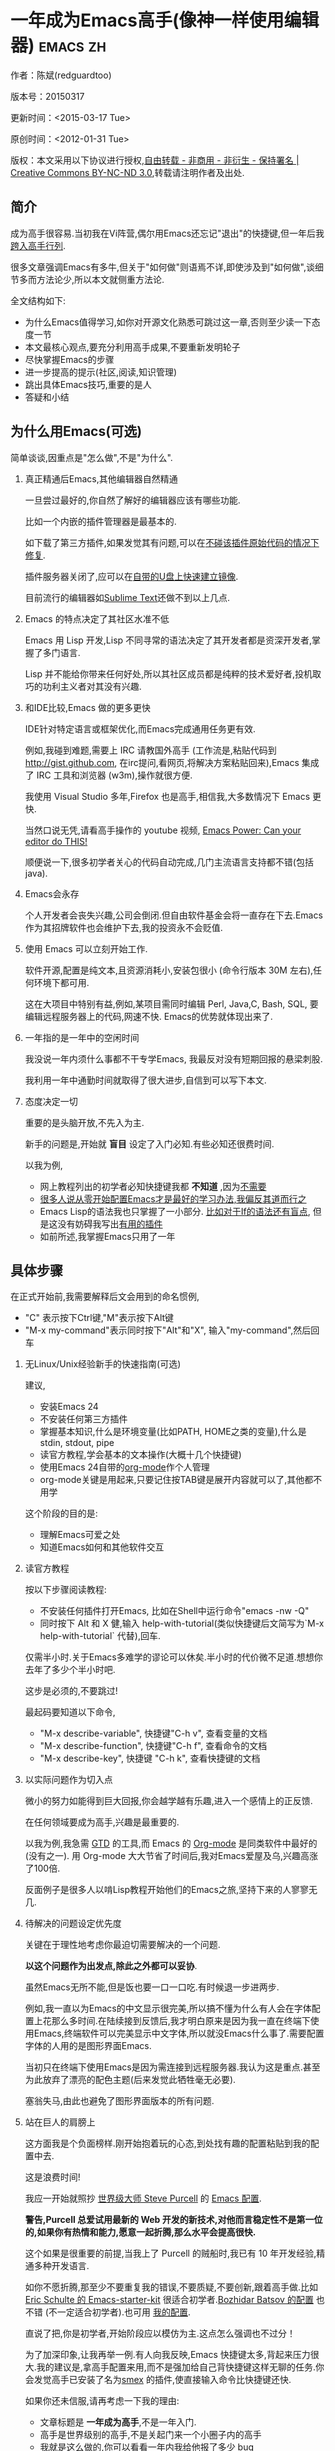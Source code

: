 #+OPTIONS: ^:{} toc:nil H:2
* 一年成为Emacs高手(像神一样使用编辑器)                                         :emacs:zh:
  :PROPERTIES:
  :ID:       o2b:24796fba-6de7-4712-b83e-b86969c31335
  :POST_DATE: 2012-01-31 15:08:00
  :POSTID:   268
  :ARCHIVE_TIME: 2012-12-26 三 19:21
  :ARCHIVE_FILE: ~/projs/mastering-emacs-in-one-year-guide/guide-zh.org
  :ARCHIVE_CATEGORY: emacs
  :UPDATE_DATE: 2014-10-18 03:04:56
  :POST_SLUG: yi-nian-cheng-wei-emacs-gao-shou-xiang-shen-yi-yang-shi-yong-bian-ji-qi
  :END:
作者：陈斌(redguardtoo)

版本号：20150317

更新时间：<2015-03-17 Tue>

原创时间：<2012-01-31 Tue>

版权：本文采用以下协议进行授权,[[http://creativecommons.org/licenses/by-nc-nd/3.0/deed.zh][自由转载 - 非商用 - 非衍生 - 保持署名 | Creative Commons BY-NC-ND 3.0]],转载请注明作者及出处.

** 简介
成为高手很容易.当初我在Vi阵营,偶尔用Emacs还忘记"退出"的快捷键,但一年后我[[https://github.com/redguardtoo][跨入高手行列]].

很多文章强调Emacs有多牛,但关于"如何做"则语焉不详,即使涉及到"如何做",谈细节多而方法论少,所以本文就侧重方法论.

全文结构如下:
- 为什么Emacs值得学习,如你对开源文化熟悉可跳过这一章,否则至少读一下态度一节
- 本文最核心观点,要充分利用高手成果,不要重新发明轮子
- 尽快掌握Emacs的步骤
- 进一步提高的提示(社区,阅读,知识管理)
- 跳出具体Emacs技巧,重要的是人
- 答疑和小结
** 为什么用Emacs(可选)
简单谈谈,因重点是"怎么做",不是"为什么".
*** 真正精通后Emacs,其他编辑器自然精通
一旦尝过最好的,你自然了解好的编辑器应该有哪些功能.

比如一个内嵌的插件管理器是最基本的.

如下载了第三方插件,如果发觉其有问题,可以在[[http://www.gnu.org/software/emacs/manual/html_node/elisp/Advising-Functions.html][不碰该插件原始代码的情况下修复]].

插件服务器关闭了,应可以在[[https://github.com/redguardtoo/elpa-mirror][自带的U盘上快速建立镜像]].

目前流行的编辑器如[[http://www.sublimetext.com/][Sublime Text]]还做不到以上几点.
*** Emacs 的特点决定了其社区水准不低
Emacs 用 Lisp 开发,Lisp 不同寻常的语法决定了其开发者都是资深开发者,掌握了多门语言.

Lisp 并不能给你带来任何好处,所以其社区成员都是纯粹的技术爱好者,投机取巧的功利主义者对其没有兴趣.
*** 和IDE比较,Emacs 做的更多更快
IDE针对特定语言或框架优化,而Emacs完成通用任务更有效.

例如,我碰到难题,需要上 IRC 请教国外高手 (工作流是,粘贴代码到[[http://gist.github.com]], 在irc提问,看网页,将解决方案粘贴回来),Emacs 集成了 IRC 工具和浏览器 (w3m),操作就很方便.

我使用 Visual Studio 多年,Firefox 也是高手,相信我,大多数情况下 Emacs 更快.

当然口说无凭,请看高手操作的 youtube 视频, [[http://www.youtube.com/watch?v=EQAd41VAXWo][Emacs Power: Can your editor do THIS! ]]

顺便说一下,很多初学者关心的代码自动完成,几门主流语言支持都不错(包括java).

*** Emacs会永存
个人开发者会丧失兴趣,公司会倒闭.但自由软件基金会将一直存在下去.Emacs 作为其招牌软件也会维护下去,我的投资永不会贬值.
*** 使用 Emacs 可以立刻开始工作.
软件开源,配置是纯文本,且资源消耗小,安装包很小 (命令行版本 30M 左右),任何环境下都可用.

这在大项目中特别有益,例如,某项目需同时编辑 Perl, Java,C, Bash, SQL, 要编辑远程服务器上的代码,网速不快. Emacs的优势就体现出来了.

*** 一年指的是一年中的空闲时间
我没说一年内须什么事都不干专学Emacs, 我最反对没有短期回报的悬梁刺股.

我利用一年中通勤时间就取得了很大进步,自信到可以写下本文.

*** 态度决定一切
重要的是头脑开放,不先入为主.

新手的问题是,开始就 *盲目* 设定了入门必知.有些必知还很费时间.

以我为例,
- 网上教程列出的初学者必知快捷键我都 *不知道* ,因为[[http://www.emacswiki.org/emacs/Smex][不需要]]
- [[https://github.com/purcell/emacs.d/issues?q=author%3Aredguardtoo+][很多人说从零开始配置Emacs才是最好的学习办法,我偏反其道而行之]]
- Emacs Lisp的语法我也只掌握了一小部分. [[https://github.com/punchagan/org2blog/issues/153][比如对于If的语法还有盲点]], 但是这没有妨碍我写出[[https://github.com/redguardtoo][有用的插件]]
- 如前所述,我掌握Emacs只用了一年
** 具体步骤
在正式开始前,我需要解释后文会用到的命名惯例,
- "C" 表示按下Ctrl键,"M"表示按下Alt键
- "M-x my-command"表示同时按下"Alt"和"X", 输入"my-command",然后回车

*** 无Linux/Unix经验新手的快速指南(可选)
建议,
- 安装Emacs 24
- 不安装任何第三方插件
- 掌握基本知识,什么是环境变量(比如PATH, HOME之类的变量),什么是stdin, stdout, pipe
- 读官方教程,学会基本的文本操作(大概十几个快捷键)
- 使用Emacs 24自带的[[http://www.orgmode.org][org-mode]]作个人管理
- org-mode关键是用起来,只要记住按TAB键是展开内容就可以了,其他都不用学

这个阶段的目的是:
- 理解Emacs可爱之处
- 知道Emacs如何和其他软件交互
*** 读官方教程
按以下步骤阅读教程:
- 不安装任何插件打开Emacs, 比如在Shell中运行命令"emacs -nw -Q"
- 同时按下 Alt 和 X 健,输入 help-with-tutorial(类似快捷键后文简写为`M-x help-with-tutorial` 代替),回车.

仅需半小时.关于Emacs多难学的谬论可以休矣.半小时的代价微不足道.想想你去年了多少个半小时吧.

这步是必须的,不要跳过!

最起码要知道以下命令,
- "M-x describe-variable", 快捷键"C-h v", 查看变量的文档
- "M-x describe-function", 快捷键"C-h f", 查看命令的文档
- "M-x describe-key", 快捷键 "C-h k", 查看快捷键的文档
*** 以实际问题作为切入点
微小的努力如能得到巨大回报,你会越学越有乐趣,进入一个感情上的正反馈.

在任何领域要成为高手,兴趣是最重要的.

以我为例,我急需 [[http://en.wikipedia.org/wiki/Getting_Things_Done][GTD]] 的工具,而 Emacs 的 [[http://orgmode.org/][Org-mode]] 是同类软件中最好的(没有之一). 用 Org-mode 大大节省了时间后,我对Emacs爱屋及乌,兴趣高涨了100倍.

反面例子是很多人以啃Lisp教程开始他们的Emacs之旅,坚持下来的人寥寥无几.
*** 待解决的问题设定优先度
关键在于理性地考虑你最迫切需要解决的一个问题.

*以这个问题作为出发点,除此之外都可以妥协*.

虽然Emacs无所不能,但是饭也要一口一口吃.有时候退一步进两步.

例如,我一直以为Emacs的中文显示很完美,所以搞不懂为什么有人会在字体配置上花那么多时间.在陆续接到反馈后,我才明白原来是因为我一直在终端下使用Emacs,终端软件可以完美显示中文字体,所以就没Emacs什么事了.需要配置字体的人用的是图形界面Emacs.

当初只在终端下使用Emacs是因为需连接到远程服务器.我认为这是重点.甚至为此放弃了漂亮的配色主题(后来发觉此牺牲毫无必要).

塞翁失马,由此也避免了图形界面版本的所有问题.
*** 站在巨人的肩膀上
这方面我是个负面榜样.刚开始抱着玩的心态,到处找有趣的配置粘贴到我的配置中去.

这是浪费时间!

我应一开始就照抄 [[http://www.sanityinc.com/][世界级大师 Steve Purcell]] 的 [[https://github.com/purcell/emacs.d][Emacs 配置]].

*警告,Purcell 总爱试用最新的 Web 开发的新技术,对他而言稳定性不是第一位的,如果你有热情和能力,愿意一起折腾,那么水平会提高很快.*

这个如果是很重要的前提,当我上了 Purcell 的贼船时,我已有 10 年开发经验,精通多种开发语言.

如你不愿折腾,那至少不要重复我的错误,不要质疑,不要创新,跟着高手做.比如 [[https://github.com/eschulte/emacs24-starter-kit][Eric Schulte 的 Emacs-starter-kit]] 很适合初学者.[[https://github.com/bbatsov/prelude][Bozhidar Batsov 的配置]] 也不错 (不一定适合初学者).也可用 [[https://github.com/redguardtoo/emacs.d][我的配置]].

直说了把,你是初学者,开始阶段应以模仿为主.这点怎么强调也不过分！

为了加深印象,让我再举一例.有人向我反映,Emacs 快捷键太多,背起来压力很大.我的建议是,拿高手配置来用,而不是强加给自己背快捷键这样无聊的任务.你会发觉高手已安装了名为[[https://github.com/nonsequitur/smex][smex]] 的插件,使直接输入命令比快捷键还快.

如果你还未信服,请再考虑一下我的理由:
- 文章标题是 *一年成为高手*,不是一年入门.
- 高手是世界级别的高手,不是关起门来一个小圈子内的高手
- 我就是这么做的,你可以[[https://github.com/purcell/emacs.d/issues?direction=asc&page=1&sort=created&state=closed][看看一年内我给他报了多少 bug]]
- 说到底是态度问题,如果你真下定决心,考虑到Purcell的天赋和勤奋,追赶他的最好办法只有加入他
- 要超越高手就必须了解其标杆在哪,你需要一年时间去模仿去学习
- 基于Purcell的配置给他报bug(甚至是提交补丁),你就是考虑到了他未考虑到的问题,至少在这点就超过他了,日积月累就很可观了.
*** 报bug
像武侠小说那样拜高手为师是白日做梦.唯一能让高手指点的办法是先付出.最可靠的付出就是报bug.

我就是这样[[https://github.com/capitaomorte/yasnippet/issues/256][学到一些高级Lisp技巧的]].

不要有报bug低级的想法.很多高手都是乐于且善于报bug.到是菜鸟喜欢重新发明轮子.

帮助高手,你的起点就高,还有得到指点的好处.
*** 持续改进
前提是起点高,要在高手已有工作上改善.即使是微小的改善,如果坚持一段时间,就是巨大的进步了,你就可以在这一点上笑傲江湖.

再找出另一高手需要改善的地方,使用同样的方法.

例如,默认在Emacs中移动子窗口焦点不是很方便.需按"C-x O"多次.我找到了emacs插件[[https://github.com/dimitri/switch-window][switch-window]],只要按"C-x O"一次,会有提示子窗口编号,接下来只要输入编号就可以了.但还有改善空间,我又找到了[[https://github.com/nschum/window-numbering.el][window-number.el]],只要按"M-NUM"就可以了.

window-number.el已完美,但Alt键还是有点慢,我结合[[https://gitorious.org/evil/pages/Home][evil]]和[[https://github.com/cofi/evil-leader][evil-leader]],可以按逗号和数字飞速切换子窗口了.
*** 加入社区更上一层楼
最重要的是专一.

例如,Quora.com上有很多有趣的话题.请克制兴趣,不去定阅和Emacs无关的话题.

**** Google Plus是最好的
[[https://plus.google.com/communities/114815898697665598016][Google Plus]] 此时气场很强,贴子质量高.我上过很多社区,没有比它更好的了.例如,我加入了 Linkedin和Facebook的Emacs论坛,目前都退出了.不是它们不专业,只是Google Plus讨论技术层次较高.

如你只能加入一个社区,那就是Google Plus了.

**** GitHub 是 geek 云集的地方
GitHub 的版本控制服务很好.现在它的社区化倾向越来越强了,我喜欢.

例如,可以看一下 [[https://github.com/search?p=1&q=stars%3A%3E20+extension%3Ael+language%3Aelisp&ref=searchresults&type=Repositories]] 上最酷的 Emacs 插件.

**** Emacs牛人的博客
最好的是[[http://planet.emacsen.org/][Planet Emacsen]],多个Emacs博客的集合.

**** Quora.com
我偏爱的是"列举最有用的命令"之类的具体问题.很多回答大开眼界.即使我已精通Emacs.

那种"如何入门"的问题,人人都能插上一脚.即使有高水平的回答,也淹没在众多平庸回答中.

如果你的问题就是比较泛泛而谈的,从一个能测量水准的具体问题入手找到高手,然后看高手是如何回答那些比较泛的问题的.

**** 在 twitter 上以 "emacs :en" 定期搜索
twitter人多,更新结果快.

之所以加上":en"是因为要排除日文内容.
**** 在 stackoverflow 上搜索相关讨论
google "emacs-related-keywords site:stackoverflow.com"

我会定期搜索,同一帖子反复精读.因为讨论质量很高.
**** 到 Youtube 上看 emacs 相关的视频
例如,我就是看了 [[http://www.youtube.com/watch?feature=player_embedded&v=oJTwQvgfgMM][Google Tech Talks 上这个 Org-mode 作者的介绍]] 而爱上 org-mode.

不过Youtube搜索结果是最佳匹配的.由于相关视频并不多,如按照默认算法,每次总是那几个.所以如果关注最新进展,搜索应以时间排序.

** 读书最有效
*** EmacsWiki
[[http://www.emacswiki.org/][EmacsWiki]] 是社区维护的文档,可认为是最酷插件和最佳实践的集合点.

有人抱怨文档太乱,质量参差不齐.前者我有同感.后者不赞同.EmacsWiki文档质量相当高,因其是 *唯一的* 半官方文档.耐心忍受其乱中有序的现状吧.

最佳阅读方法是,选定一特定主题,从头读到尾.这样对最新进展都了解了.是否要采用其建议另当别论.

*** Emacs Lisp 书籍推荐(可选)
Bob Glickstein的[[http://www.amazon.com/Writing-GNU-Emacs-Extensions-Glickstein/dp/1565922611][Writing GNU Emacs Extensions]]是最好的.

生动,例子丰富.作者用心安排了书的结构.例如,很早就介绍了defadvice的用法.defadvice 是Emacs Lisp的精华.

Xah Lee 提供[[http://ergoemacs.org/emacs/buy_xah_emacs_tutorial.html][付费Lisp教程]]也相当不错.

*** Steve Yegge的Emacs Lisp教程
他的[[http://steve-yegge.blogspot.com.au/2008/01/emergency-elisp.html][Emergency Elisp]]很简洁.我特别喜欢"Statements"一章.
** 知识管理
不要低估长期管理的累积效应.

正面例子参考Steve Purcell的配置. 2000年开始14年的维护! 8年github记录! 1000多颗星的配置决非浪得虚名.

知识积累的越多,这些知识之间的联系就会越多.联系增长的速度是以指数的方式增长的.如从头来过,意味着积累的知识的书面记录丢失了.损失是很大的.基数已归零,增长的量又能有多少.

所以决不要重置配置!

这也是后文谈到为什么要用工具保存配置和知识.
*** 配置纳入 github 的版本控制
我的配置见 [[https://github.com/redguardtoo/emacs.d]].

版本控制可以是认为一个集中式的知识管理,任何时刻任何地点对配置的修改都要及时上传合并 (merge).这点是积累能力的关键.

共享实际也是一种利己行为,有很多人使用我的配置,等于帮我测试.
*** 将相关资料 (如电子图书,博客文章) 备份
我将所有资讯都放在 dropbox 的服务器上,这样资料就同步到我的智能手机和我的平板电脑上,我可利用空闲时间学习.

请[[https://www.getdropbox.com/referrals/NTg1ODg2Mjk][点击这里注册 dropbox 帐号]].注意,dropbox 客户端完全可以在国内使用,虽然访问其首页可能有点问题.

我还写了许多博客文章.这些文章都存在org格式的文件中.最后发布的静态博客也纳入版本控制,参见[[http://github.com/redguardtoo/blog.binchen.org]].
** 第三方插件推荐
初学者的问题是装了太多插件,管理成了问题.

我建议的原则是少而精,被少数最优秀的插件培养出品味后,可自由挑选适合的.

标准如下：
- 高品质
- 常更新
- 很强大

所有插件都可通过包管理器下载.

以下是清单：
| 名称                | 说明                                                | 同类插件         |
|---------------------+-----------------------------------------------------+------------------|
| [[https://gitorious.org/evil/][Evil]]                | 将 Emacs 变为 vim                                   | 没有             |
| [[http://orgmode.org/][Org]]                 | org-mode,全能的 note 工具                           | 没有             |
| [[https://github.com/company-mode/company-mode][company-mode]]        | 自动完成输入,支持各种语言和后端                     | auto-complete    |
| [[https://github.com/magnars/expand-region.el][expand-region]]       | 按快捷键选中当前文本,可以将选择区域扩展或者收缩     | 没有             |
| [[https://github.com/nonsequitur/smex][smex]]                | 让输入 M-x command 变得飞快                         | 没有             |
| [[https://github.com/capitaomorte/yasnippet][yasnippet]]           | 强大的文本模板输入工具                              | 没有             |
| [[http://www.emacswiki.org/emacs/FlyMake][flymake-xxxx]]        | 以 flymake 开头的所有包,针对不同语言做语法检查      | flycheck         |
| [[https://github.com/emacs-helm/helm][helm]]                | 选择和自动完成的框架,在其上有很多插件完成具体功能   | ido              |
| [[http://www.emacswiki.org/emacs/InteractivelyDoThings][ido]]                 | 和 helm 类似,我是 helm 和 ido 同时用                | helm             |
| [[https://github.com/mooz/js2-mode][js2-mode]]            | javascript 的 major-mode,自带 javascript 语法解释器 | js-mode          |
| [[http://www.emacswiki.org/emacs/emacs-w3m][w3m]]                 | Emacs 的网络浏览器(需安装命令行工具w3m)             | Eww              |
| [[https://github.com/nicferrier/elnode][elnode]]              | elisp 写的 Web 服务器                               | 不知道           |
| [[https://github.com/Fuco1/smartparens][smartparens]]         | 自动输入需要成对输入的字符如右括号之类的字符        | autopair         |
| [[https://github.com/nschum/window-numbering.el][window-numbering.el]] | 跳转到不同的子窗口                                  | switch-window.el |
| [[https://github.com/fxbois/web-mode][web-mode]]            | 支持各种 HTML 文件                                  | nxml-mode        |

** Emacs 是一种生活方式
意思是说,牛人其他也很牛.举一反三你收获会很多.

[[http://sachachua.com/blog/][Sacha Chua]] 就是这样一个有牛人气质的女孩,这是她的 [[http://www.youtube.com/watch?v=eoyi2vrsWow][Youtube 录像]]. 她学习的方式是 [[http://sachachua.com/blog/2012/07/transcript-emacs-chat-john-wiegley/][让 Emacs 自动将手册语音合成]],这样她在房间里走来走去的时候也可以听文档了.

我现在有意识地整理高手名单,观察他们 *除了Emacs外* 用什么工具.

例如, [[https://github.com/mooz/js2-mode][js2-mode]] 的维护者Masafumi Oyamada(网名mooz)也开发了[[https://github.com/mooz/keysnail][keysnail]]和[[https://github.com/mooz/percol][percol]]. 特别是percol,使我命令行效率提高了10倍.

这个阶段可称之为 *心中有剑,手中无剑*.

是否用Emacs不重要了,重要的是随心所欲.例如,很多人争论哪个编辑器自带的文件管理较好.我[[http://blog.binchen.org/posts/how-to-do-the-file-navigation-efficiently.html][从mooz那学到大招后]],就跳出五行外,不在三界中了.
** 答疑
*** 我是绝对菜鸟,该怎么开始
到[[https://github.com/redguardtoo/emacs.d]] 参考"Install stable version in easiest way"一节.

你只要点击下载两个zip文件就可以了,不需要git的任何知识.

*** Steve Purcell 的配置是否有文档可以参考？
除了 README 外没有,我主要是通过看 EmacsWiki 和源代码来了解.窍门是源代码文件的头部有使用指南.

*** 高手的配置是否太重量级?
从性能和资源消耗的角度来讲,高手的配置都是轻量级的.因为他们知道如何优化.

比如Emacs有一种叫[[http://www.gnu.org/software/emacs/manual/html_node/elisp/Autoload.html][Autoload]]的技术. 只有当你用到模块的某一功能时那个模块才会被载入内存. 我推荐的高手都知道这类技巧.

*** 有没有更简单的配置？
可用 [[https://github.com/redguardtoo/emacs.d][我的配置]]：
- 去掉了Git依赖.
- 网络也不是必须的
- 已安装了拼音输入法
- C++ 支持强大

注意,Purcell作为顶尖Web开发者,会试用各种最新的Web技术,而我的配置Web类插件更新会滞后一段时间.另外我的工具链和Purcell不完全一致.你自己权衡了.
*** 该使用Emacs的哪个版本
目前稳定版是Emacs 24.3.1,建议不要用高于此版本的Emacs.通常不用担心版本问题.主流的Linux发行版会处理.

24.4虽然已发布,但还有些小问题,我建议再等半年左右.也也就是说,2015年下半年可以考虑升级.
*** 我已是Vi高手,为什么要转阵营?
嘿嘿,我也是Vi精通后转到Emacs的.就是因为Emacs的强大(例如和 gdb 的完美结合)以及其脚本语言是Lisp.

当然Vi的多模式编辑和快捷键比Emacs要高效得多,所以最佳方案是Vi+Emacs.

目前我用[[http://www.emacswiki.org/Evil][Evil]], 在Emacs下模拟Vim,结合两者优点.

现在我是 *神用编辑器之神*!

*警告*,Steve Purcell和我默认都启用了Vim的快捷键,不习惯可打开~/.emacs.d/init.el,将其中一行代码注释掉,细节参考README.
*** 为什么很多Vim高手不能接受Evil?
因为他们对Vim快捷键做了深度配置.Emacs默认要经常按Ctrl键,如自定义的Vim快捷键也用Ctrl键,难免有冲突.

解决办法是大家都使[[http://stackoverflow.com/questions/1764263/what-is-the-leader-in-a-vimrc][Leader]](Vim间建支持,Emacs需要[[https://github.com/cofi/evil-leader][安裝第三方插件]]).

还有一个办法是呆在Vim的舒适区里.如果你能忍受没有org-mode和lisp的生活,那么不会有其他问题的.

如果你犹豫不决,请重读"态度决定一切"一节.
*** 不习惯默认快捷键,怎么办？
*忍*!

默认快捷键经过几十年考验相当高效,未成为高手前还是要忍.

如一定要在用 Windows 快捷键的,可考虑 [[http://ergoemacs.org/][ergoemacs]].
*** 快捷键太多记不住怎么办?
没必要记,我也只记常用的十几个快捷键.顺其自然,多用自然记住,不用就忘,很正常.

目前很多高手在用 [[http://www.emacswiki.org/Smex][Smex]],可飞快输入命令,快捷键实际上不需要了.
*** 使用牛人配置后,界面有些奇怪的 bug,怎么改?
不要改! 参考上文[[站在巨人的肩膀上]]一章,你觉得奇怪是因为缺乏经验,把某些特性误认为是bug.请坚持至少一年.

例如,有人反映右边第80列处总有一竖线,希望能去掉.

实际上这是一特性,提醒用户一行宽度不要超过第80列. 这是 [[http://www.emacswiki.org/emacs/EightyColumnRule][每行不要超过 80 列的原因]].

我建议第一年应 *尽量理解而不妄加判断*.

*** 已更新软件包,但是没有任何作用,也没有任何错误信息
删除HOME目录下的".emacs", "~/.emacs.d/init.el"就是取代原来的".emacs".
*** 如有任何关于如何配置的问题
- 读官方教程
- 善用 google 和我提供的信息

例如,
问：在 .emacs.d 中的 init.el 文件起什么作用？
答：google "emacswiki init.el".
*** 使用牛人配置后启动报错,如何解决？
先确认已装上了 *你需要的* 第三方命令行工具,这些工具是可选的,清单见[[https://github.com/redguardtoo/emacs.d][我的README]].

如排除了以上原因,带上"--debug-init"参数重新启动,然后将错误信息及环境报告到对应的开发者.

报告时应给出细节.例如很多读者给我的bug都是由于第三方插件版本较新引起的,我拿到版本号后,才能下载特定版本已重现 bug.否则只能靠猜,来回邮件浪费很多时间.
*** 牛人的配置太复杂,还是从一简单的配置改起好控制
那你就是走我后悔莫及的老路,一个人在黑暗中摸索.开头兴致很高,但现实是残酷的,碰到复杂问题解决不了.只能逃避,借口Emacs太复杂而放弃了.

我最终醒悟过来走上光明大道,很多走上岐路的人恐怕就没这个觉悟和毅力了.

希望自己掌控坦率地说是一个非技术问题,因为没有自信心,所以有补偿心态. 希望通过一种错误的方式来证明自己.结局无非是恶性循环.

正确地方法是放下身段至少一年 (我已反复强调这一点),打好基本功,读书,虚心地向高手学习.

*** 为什么我用了牛人配置后自己额外添加的插件无效
Emacs 是个开放平台,其众多插件 release 之前并不一定有严格的测试.所以插件之间可能有冲突.

这也是我为什么建议初学者直接使用牛人配置的原因,因为牛人已经解决了众多兼容性的问题,你只要直接享受他的服务就行了.

即使你发觉了牛人尚未来得及处理的bug,最有效方法是提交报告给牛人,而不是自己去钻研Lisp.
*** 我想用 Windows 版本的 Emacs 而不是 Cygwin 版本,怎么做?
需对命令行操作熟悉.关键知识点有两个：
1. 设置 HOME 环境变量,因为 .emacs.d 中的某些 elisp 脚本假定 .emacs.d 在 HOME 所指定的路径中.
2. Emacs 的某些功能需要使用第三方的命令行工具,这些工具的路径应该添加至环境变量 PATH 中 (可选,原因见后面).

如你不知道如何在 Windows 下添加修改环境变量,不知道如何安装第三方工具,建议还是先用Cygwin中的Emacs,因它已自带工具,没有的话安装也方便.且在 Cygwin 下环境变量 HOME 默认已设.

第三方命令行工具清单请参考[[https://github.com/redguardtoo/emacs.d][我的.emacs.d]] 中的 README(Steve Purcell 没有列这些工具,因他只用Mac).
*** Emacs 在代码跳转和自动完成上和商业IDE有差距,怎么办?
这个差距说到底是后端语法解析引擎的问题.通常这个问题都是以微软的Visual Studio和IBM的Eclipse作参照.

就C++来说目前有用苹果公司的 [[https://github.com/llvm-mirror/clang][clang]] 的方案,效果不错.具体用什么插件来调用这些引擎有很多选择,不展开了.

实战中,我通常就用ctags作为后端引擎,因其通吃所有语言. 虽然解析效果差一点,但是恰当的命名规范(尽量少重名)可以弥补.

如ctags不满意,可考虑用[[http://www.gnu.org/software/global/][Gnu Global]] (gtags).

以上讨论的都是后端引擎.

就前端界面来说,做的比较好的是[[https://github.com/company-mode/company-mode][company-mode]],维护很活跃,你可就特定语言如何配置咨询其开发者.

Java和C#语言的主力开发工具最好用IDE而不是Emacs.C#又比Java更难在Emacs中使用.原因你懂的.
*** 网页浏览
强烈建议用[[https://github.com/mooz/keysnail/][Keysnail]].

这是最佳的,我已试过 *所有* 可选项.
*** 邮件
我用[[http://www.gnus.org/][Gnus]]. 但有很多其他方案.

如你必须访问Microsoft Exchange Servers, 还要用[[http://davmail.sourceforge.net/][Davmail]].

用了Davmail后, 还可以用[[http://getpopfile.org/][Popfile]] 来分捡邮件. Davmail+Popfile让我生活在天堂.

如果你在那种每天要收到几百电邮的公司工作,你就懂我的意思了.
*** 为什么 Emacs 启动时从服务器 (elpa) 安装第三方软件包 (package) 会失败?
请启动 Emacs 后,运行 `M-x package-refresh-contents` 以从服务器更新软件索引,然后重启 Emacs 即可.

如果你没有使用 Emacs 24,并且没有完全拷贝高手的配置 (这是本文的中心思想),那么你需要安package.el,细节参考[[http://marmalade-repo.org/][这里]].

Emacs 下载软件包 (package) 是通过 http 方式,所以如果网络出问题的话你需要用 http 代理服务器,具体操作见后文.
*** 有些网站 Emacs 访问不了 (原因你懂得)
在命令行中启动 Emacs 时加上 "http_proxy=your-proxy-server-ip:port" 前缀.

例如,
#+BEGIN_SRC sh
http_proxy=http://127.0.0.1:8000 emacs -nw
#+END_SRC
*** 有些软件包下载不下来,也不会用代理
那么就只能使用[[https://github.com/redguardtoo/emacs.d][我的Emacs配置]].

和我的配置配套的是我建立的独立的第三方包服务,请参考[[https://github.com/redguardtoo/myelpa][其主页上的README]].

*** 早点学习 Emacs Lisp 是否有助于成为 Emacs 高手？
*否,只会起阻碍作用*!

Lisp语法和通常的语言不同,除非有相当编程经验(至少10年),一般人都会对其有一点负面情绪(当然是毫无道理的偏见!).学习任何新东西,长期来说兴趣最重要.一开始应避免任何负面情绪.

Emacs Lisp又是一种只用于Emacs的语言,有大量术语需要掌握.如"Buffer","Yank","Font face",只有资深用户才能理解.

所以在软件使用没有相当基础前学习其拓展语言是浪费时间.

参考前文关于找到切入点的一节,我推荐的顺序是,先用优秀的配置享受到好处,有了兴趣后学习Lisp就水到渠成了.

有世界级高手(名字不点了)对我的建议不以为然,他说Lisp很强大很有趣,应该先学.

但是他的盲点在于,忘记了自己转向Emacs前在其他编辑器上(如Sublime之类)已是一览众山小了.他用Python拓展Sublime已熟到厌烦,Lisp的奇特语法反而刺激了兴趣.编辑器的常用术语也不在话下. 而本文针对的是大多数的凡人.

选择适合自己的路,一年以后天才也好,凡人也好, *达到的高度都是一样的*.
*** 掌握 Emacs Lisp 是否是成为高手的必要条件?
否.但Lisp是很强大的语言,特点是一切皆可改.当我说"一切"的时候,我就是指字面意义上的"一切",不是修辞上的夸张.

我用过许多编辑器,除了Emacs没有一个能做到"一切可改"这点 .vim也不行.

所以学点Lisp对提高Emacs水平没坏处.另外Lisp语法不错,值得程序员一学.

顺便说一下,Lisp很简单,比VB容易多了,一旦你适应其语法,就会发觉它其实对程序员蛮友好的,至少少打很多字.
*** 有必要学习键盘宏(Keyboard Macros)吗?
没必要,Lisp足够了.
*** 基本操作我会了,下一步学什么迷茫中
关键是你打算用这把瑞士军刀做什么.

前文已强调过以兴趣和解决实际问题作为切入点.

举一些我自己的例子说明:
- 我有写博客需要,懒得用Wordpress那个破界面,所以用[[https://github.com/punchagan/org2blog][org2blog]]
- 开发Ruby on Rails程序需要IDE,装了 rinari
- 做跨平台C++桌面开发,装了cmake-mode
- 需在多个子窗口间跳来跳去,所以装了[[https://github.com/nschum/window-numbering.el][window-numbering.el]]
- 大项目需同时调试多种语言,所以装了[[https://github.com/redguardtoo/evil-nerd-commenter][evil-nerd-commenter]],这样不用记特定语言的语法就可注释掉代码.
*** 如何学习org-mode?
[[http://www.cnblogs.com/Open_Source/archive/2011/07/17/2108747.html][Org-mode简明手册]] 是不错的中文教程.

最好的英文教程是Carsten Dominik(Org-mode发明者)在[[http://orgmode.org/talks.html][google tech talks上的演讲]].其要点为org-mode本质是一个文本文件,只要记住按TAB展开或者缩进条目就可以了.其他特性可慢慢学.
*** 对于"一切都用Emacs来完成"的观点你怎么看?
我欣赏这个理念.但是不要走火入魔.Emacs本质是个平台,提供了无限可能性.

从实用角度讲,Emacs和其他工具结合有时能更快完成工作(不过在没有一年的修炼之前 *千万不要猜Emacs不能做什么*).

以下是Emacs不一定能吃独食的地方:
- 剪贴簿: 应结合命令行工具xsel(Linux)/pbpaste(OSX)/putclip(Cygwin)
- Web浏览: 最好用Firefox结合插件如keysnail
- 远程登录管理: 最好用screen/tmux
- FTP: 最好用专门的FTP软件
- 文件管理: 用专用软件

重点是头脑灵活,坚信Emacs无所不能,偶尔也适当变通.
** 联系我
这是我的 [[https://twitter.com/#!/chen_bin][Twitter]] 和 [[https://plus.google.com/110954683162859211810][Google Plus]] 以及 [[http://www.weibo.com/u/2453581630][微博]],也可通过我 email<chenbin DOT sh AT GMAIL DOT COM>联系我.我在新浪 weibo.com 上开通账号 emacsguru.

主力博客为 [[http://blog.binchen.org]].

我不会回答具体配置的问题.如果你通读本文,应知道哪里找答案更好.

** 结语
再强调一下本文最重要的观点:
- 以 *基于解决实际问题产生的兴趣引导*
- *完全照抄世界顶尖高手如Steve Purcell的配置*,尽量避免自己写Lisp
- 给高手报bug就是最好的学习,
- 学习Emacs和 *学任何专业技能(拉小提琴,解数学题)的方法论都是一样的*,请参考[[http://book.douban.com/subject/4726323/][一万小时天才理论]].

关键是你以严肃的态度把其当作专业技能学习.

很多人之所以不赞同我的核心观点,是因为内心深处还有把Emacs当玩具用来炫耀"我有多酷"的意识.

Emacs当然很强大,可以作为一种另类娱乐来博眼球.但是它的本质是为专业人士使用的神器.

让我打个比方,职业杀手对于杀人的刀只关心两件事:
1. 高效地杀人
2. 任何环境下都可靠

刀的装饰是否漂亮或技巧是否自己原创对他并不重要.

Emacs就是那把刀.
*** 如何报bug
本文官方网址为 [[https://github.com/redguardtoo/mastering-emacs-in-one-year-guide]].

如有任何疑问,请在以上网址报bug.这比Email快.因GitHub会以邮件通知我,GitHub邮件永远归类至我的最优先文件夹下.

如直接给我发Email,会淹没于垃圾邮件中.

*** 不要复制粘帖本文
Emacs 本质上是一个社区和平台,不断有新的有趣的人和技术出现.我会定期更新本文.

如果你拷贝粘帖全文,会使自己和他人错过更新.

我建议分享本文的链接,
- 中英文纯文字版会发布在 GitHub 上 ([[https://github.com/redguardtoo/mastering-emacs-in-one-year-guide]])
- 中文 HTML 版会发布到我的官方博客 (http://blog.binchen.org/?p=268)
- 考虑到中国大陆的网络情况,还有另一中文 HTML 版镜像 ([[http://blog.csdn.net/redguardtoo/article/details/7222501]])
